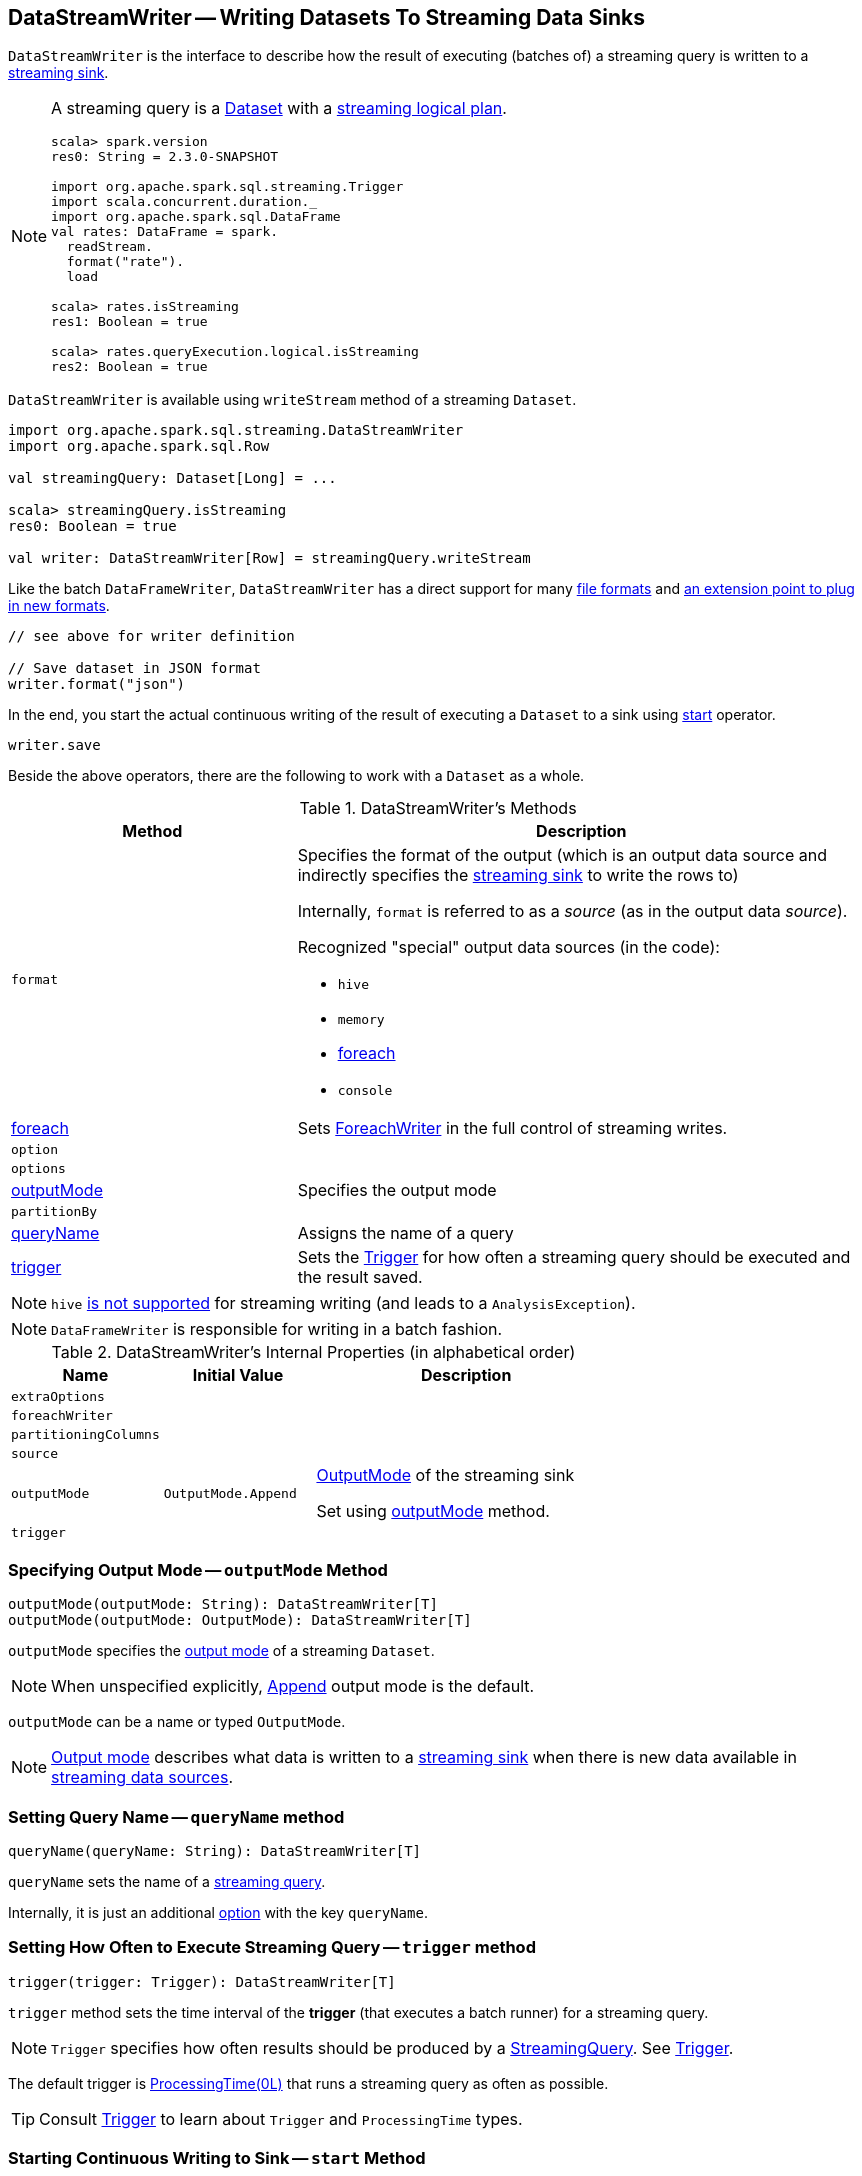 == [[DataStreamWriter]] DataStreamWriter -- Writing Datasets To Streaming Data Sinks

`DataStreamWriter` is the interface to describe how the result of executing (batches of) a streaming query is written to a link:spark-sql-streaming-Sink.adoc[streaming sink].

[NOTE]
====
A streaming query is a link:spark-sql-Dataset.adoc[Dataset] with a link:spark-sql-LogicalPlan.adoc#isStreaming[streaming logical plan].

[source, scala]
----
scala> spark.version
res0: String = 2.3.0-SNAPSHOT

import org.apache.spark.sql.streaming.Trigger
import scala.concurrent.duration._
import org.apache.spark.sql.DataFrame
val rates: DataFrame = spark.
  readStream.
  format("rate").
  load

scala> rates.isStreaming
res1: Boolean = true

scala> rates.queryExecution.logical.isStreaming
res2: Boolean = true
----
====

`DataStreamWriter` is available using `writeStream` method of a streaming `Dataset`.

[source, scala]
----
import org.apache.spark.sql.streaming.DataStreamWriter
import org.apache.spark.sql.Row

val streamingQuery: Dataset[Long] = ...

scala> streamingQuery.isStreaming
res0: Boolean = true

val writer: DataStreamWriter[Row] = streamingQuery.writeStream
----

Like the batch `DataFrameWriter`, `DataStreamWriter` has a direct support for many <<writing-dataframes-to-files, file formats>> and <<format, an extension point to plug in new formats>>.

[source, scala]
----
// see above for writer definition

// Save dataset in JSON format
writer.format("json")
----

In the end, you start the actual continuous writing of the result of executing a `Dataset` to a sink using <<start, start>> operator.

[source, scala]
----
writer.save
----

Beside the above operators, there are the following to work with a `Dataset` as a whole.

[[methods]]
.DataStreamWriter's Methods
[cols="1,2",options="header",width="100%"]
|===
| Method
| Description

| [[format]] `format`
a| Specifies the format of the output (which is an output data source and indirectly specifies the link:spark-sql-streaming-Sink.adoc[streaming sink] to write the rows to)

Internally, `format` is referred to as a _source_ (as in the output data _source_).

Recognized "special" output data sources (in the code):

* `hive`
* `memory`
* <<foreach, foreach>>
* `console`

| <<foreach, foreach>>
| Sets link:spark-sql-streaming-ForeachWriter.adoc[ForeachWriter] in the full control of streaming writes.

| `option`
|

| `options`
|

| <<outputMode, outputMode>>
| Specifies the output mode

| `partitionBy`
|

| <<queryName, queryName>>
| Assigns the name of a query

| <<trigger, trigger>>
| Sets the link:spark-sql-streaming-Trigger.adoc[Trigger] for how often a streaming query should be executed and the result saved.
|===

NOTE: `hive` <<start, is not supported>> for streaming writing (and leads to a `AnalysisException`).

NOTE: `DataFrameWriter` is responsible for writing in a batch fashion.

[[internal-properties]]
.DataStreamWriter's Internal Properties (in alphabetical order)
[cols="1,1,2",options="header",width="100%"]
|===
| Name
| Initial Value
| Description

| [[extraOptions]] `extraOptions`
|
|

| [[foreachWriter]] `foreachWriter`
|
|

| [[partitioningColumns]] `partitioningColumns`
|
|

| [[source]] `source`
|
|

| [[outputMode-property]] `outputMode`
| `OutputMode.Append`
| link:spark-sql-streaming-OutputMode.adoc[OutputMode] of the streaming sink

Set using <<outputMode, outputMode>> method.

| [[trigger-property]] `trigger`
|
|
|===

=== [[outputMode]] Specifying Output Mode -- `outputMode` Method

[source, scala]
----
outputMode(outputMode: String): DataStreamWriter[T]
outputMode(outputMode: OutputMode): DataStreamWriter[T]
----

`outputMode` specifies the link:spark-sql-streaming-OutputMode.adoc[output mode] of a streaming `Dataset`.

NOTE: When unspecified explicitly, link:spark-sql-streaming-OutputMode.adoc#Append[Append] output mode is the default.

`outputMode` can be a name or typed `OutputMode`.

NOTE: link:spark-sql-streaming-OutputMode.adoc[Output mode] describes what data is written to a link:spark-sql-streaming-Sink.adoc[streaming sink] when there is new data available in link:spark-sql-streaming-Source.adoc[streaming data sources].

=== [[queryName]] Setting Query Name -- `queryName` method

[source, scala]
----
queryName(queryName: String): DataStreamWriter[T]
----

`queryName` sets the name of a link:spark-sql-streaming-StreamingQuery.adoc[streaming query].

Internally, it is just an additional <<option, option>> with the key `queryName`.

=== [[trigger]] Setting How Often to Execute Streaming Query -- `trigger` method

[source, scala]
----
trigger(trigger: Trigger): DataStreamWriter[T]
----

`trigger` method sets the time interval of the *trigger* (that executes a batch runner) for a streaming query.

NOTE: `Trigger` specifies how often results should be produced by a link:spark-sql-streaming-StreamingQuery.adoc[StreamingQuery]. See link:spark-sql-streaming-Trigger.adoc[Trigger].

The default trigger is link:spark-sql-streaming-Trigger.adoc#ProcessingTime[ProcessingTime(0L)] that runs a streaming query as often as possible.

TIP: Consult link:spark-sql-streaming-Trigger.adoc[Trigger] to learn about `Trigger` and `ProcessingTime` types.

=== [[start]] Starting Continuous Writing to Sink -- `start` Method

[source, scala]
----
start(): StreamingQuery
start(path: String): StreamingQuery  // <1>
----
<1> Sets `path` option to `path` and passes the call on to `start()`

`start` starts a streaming query.

`start` gives a link:spark-sql-streaming-StreamingQuery.adoc[StreamingQuery] to control the execution of the continuous query.

NOTE: Whether or not you have to specify `path` option depends on the streaming sink in use.

Internally, `start` branches off per `source`.

* `memory`
* `foreach`
* other formats

...FIXME

[[start-options]]
.start's Options
[cols="1,2",options="header",width="100%"]
|===
| Option
| Description

| `queryName`
| Name of active streaming query

| [[checkpointLocation]] `checkpointLocation`
| Directory for checkpointing (and to store query metadata like offsets before and after being processed, the link:spark-sql-streaming-StreamExecution.adoc#id[query id], etc.)
|===

`start` reports a `AnalysisException` when `source` is `hive`.

[source, scala]
----
val q =  spark.
  readStream.
  text("server-logs/*").
  writeStream.
  format("hive") <-- hive format used as a streaming sink
scala> q.start
org.apache.spark.sql.AnalysisException: Hive data source can only be used with tables, you can not write files of Hive data source directly.;
  at org.apache.spark.sql.streaming.DataStreamWriter.start(DataStreamWriter.scala:234)
  ... 48 elided
----

NOTE: Define options using <<option, option>> or <<options, options>> methods.

=== [[foreach]] Making ForeachWriter in Charge of Streaming Writes -- `foreach` method

[source, scala]
----
foreach(writer: ForeachWriter[T]): DataStreamWriter[T]
----

`foreach` sets the input link:spark-sql-streaming-ForeachWriter.adoc[ForeachWriter] to be in control of streaming writes.

Internally, `foreach` sets the streaming output <<format, format>> as `foreach` and `foreachWriter` as the input `writer`.

NOTE: `foreach` uses `SparkSession` to access `SparkContext` to clean the `ForeachWriter`.

[NOTE]
====
`foreach` reports an `IllegalArgumentException` when `writer` is `null`.

```
foreach writer cannot be null
```
====
